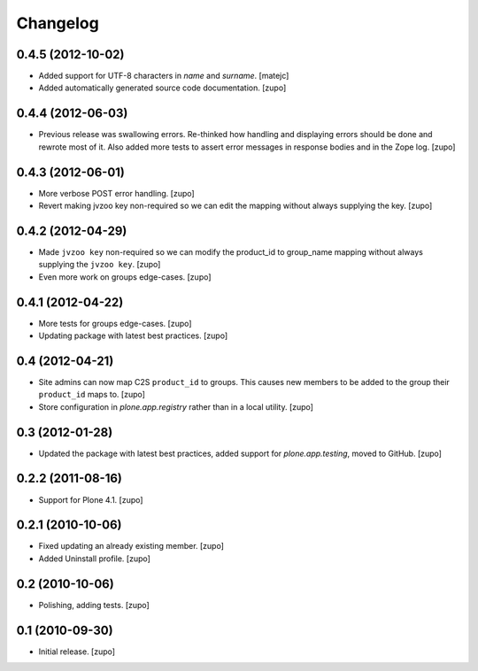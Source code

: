 Changelog
=========

0.4.5 (2012-10-02)
------------------

- Added support for UTF-8 characters in `name` and `surname`.
  [matejc]

- Added automatically generated source code documentation.
  [zupo]


0.4.4 (2012-06-03)
------------------

- Previous release was swallowing errors. Re-thinked how handling and displaying
  errors should be done and rewrote most of it. Also added more tests to assert
  error messages in response bodies and in the Zope log.
  [zupo]


0.4.3 (2012-06-01)
------------------

- More verbose POST error handling.
  [zupo]

- Revert making jvzoo key non-required so we can edit the mapping without
  always supplying the key.
  [zupo]


0.4.2 (2012-04-29)
------------------

- Made ``jvzoo key`` non-required so we can modify the product_id to
  group_name mapping without always supplying the ``jvzoo key``.
  [zupo]

- Even more work on groups edge-cases.
  [zupo]


0.4.1 (2012-04-22)
------------------

- More tests for groups edge-cases.
  [zupo]

- Updating package with latest best practices.
  [zupo]


0.4 (2012-04-21)
----------------

- Site admins can now map C2S ``product_id`` to groups. This causes new members
  to be added to the group their ``product_id`` maps to.
  [zupo]

- Store configuration in `plone.app.registry` rather than in a local utility.
  [zupo]


0.3 (2012-01-28)
----------------

- Updated the package with latest best practices, added support for
  `plone.app.testing`, moved to GitHub.
  [zupo]


0.2.2 (2011-08-16)
------------------

- Support for Plone 4.1.
  [zupo]


0.2.1 (2010-10-06)
------------------

- Fixed updating an already existing member.
  [zupo]

- Added Uninstall profile.
  [zupo]


0.2 (2010-10-06)
----------------

- Polishing, adding tests.
  [zupo]


0.1 (2010-09-30)
----------------

- Initial release.
  [zupo]

